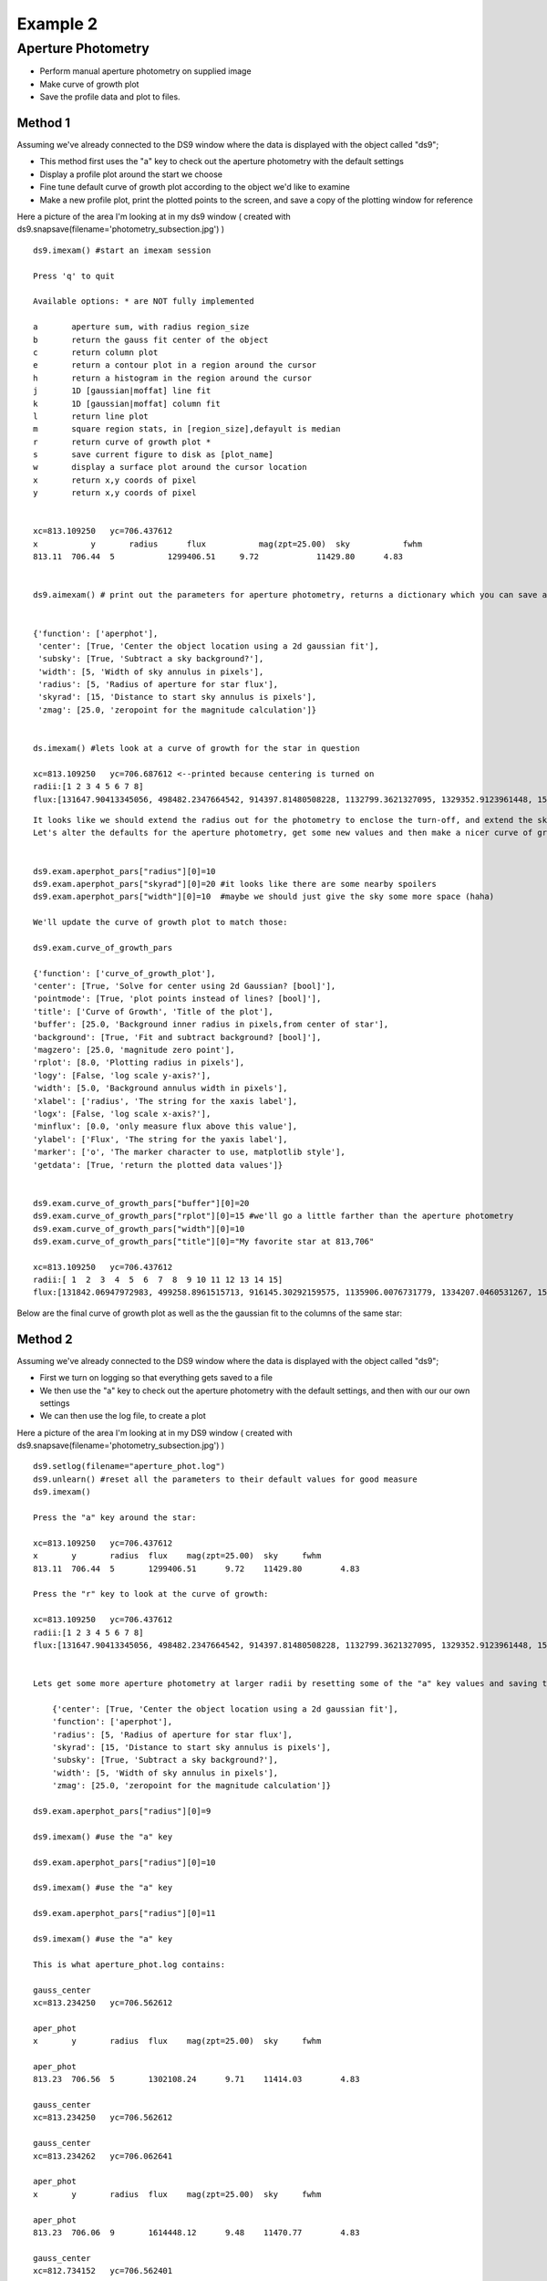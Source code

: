 Example 2 
=========

Aperture Photometry
-------------------
* Perform manual aperture photometry on supplied image
* Make curve of growth plot
* Save the profile data and plot to files.



Method 1
^^^^^^^^

Assuming we've already connected to the DS9 window where the data is displayed with the object called "ds9";

* This method first uses the "a" key to check out the aperture photometry with the default settings
* Display a profile plot around the start we choose
* Fine tune default curve of growth plot according to the object we'd like to examine
* Make a new profile plot, print the plotted points to the screen, and save a copy of the plotting window for reference

Here a picture of the area I'm looking at in my ds9 window ( created with ds9.snapsave(filename='photometry_subsection.jpg') )

.. image:: photometry_subsection.png
    :height: 400
    :width: 600
    :alt: subsection of image being examined


::  
    
        ds9.imexam() #start an imexam session

        Press 'q' to quit

        Available options: * are NOT fully implemented

        a	aperture sum, with radius region_size 
        b	return the gauss fit center of the object
        c	return column plot
        e	return a contour plot in a region around the cursor
        h	return a histogram in the region around the cursor
        j	1D [gaussian|moffat] line fit 
        k	1D [gaussian|moffat] column fit
        l	return line plot
        m	square region stats, in [region_size],defayult is median
        r	return curve of growth plot *
        s	save current figure to disk as [plot_name]
        w	display a surface plot around the cursor location
        x	return x,y coords of pixel
        y	return x,y coords of pixel
        
        
        xc=813.109250	yc=706.437612
        x	    y	    radius	flux	       mag(zpt=25.00)  sky	     fwhm
        813.11	706.44	5	    1299406.51	   9.72	           11429.80	 4.83

        
        ds9.aimexam() # print out the parameters for aperture photometry, returns a dictionary which you can save and edit
    
        
        {'function': ['aperphot'], 
         'center': [True, 'Center the object location using a 2d gaussian fit'], 
         'subsky': [True, 'Subtract a sky background?'], 
         'width': [5, 'Width of sky annulus in pixels'], 
         'radius': [5, 'Radius of aperture for star flux'], 
         'skyrad': [15, 'Distance to start sky annulus is pixels'], 
         'zmag': [25.0, 'zeropoint for the magnitude calculation']}


        ds.imexam() #lets look at a curve of growth for the star in question
        
        xc=813.109250	yc=706.687612 <--printed because centering is turned on
        radii:[1 2 3 4 5 6 7 8] 
        flux:[131647.90413345056, 498482.2347664542, 914397.81480508228, 1132799.3621327095, 1329352.9123961448, 1519686.5943709521, 1608342.6952771661, 1677361.8581732502]
        
        
.. image:: photometry_example_radplot.png
    :height: 400
    :width: 600
    :alt: curve of growth plot with defaults
    
    
::

        It looks like we should extend the radius out for the photometry to enclose the turn-off, and extend the sky annulus along with that.
        Let's alter the defaults for the aperture photometry, get some new values and then make a nicer curve of growth.
        
        
        ds9.exam.aperphot_pars["radius"][0]=10
        ds9.exam.aperphot_pars["skyrad"][0]=20 #it looks like there are some nearby spoilers
        ds9.exam.aperphot_pars["width"][0]=10  #maybe we should just give the sky some more space (haha)
        
        We'll update the curve of growth plot to match those:
        
        ds9.exam.curve_of_growth_pars
        
        {'function': ['curve_of_growth_plot'], 
        'center': [True, 'Solve for center using 2d Gaussian? [bool]'], 
        'pointmode': [True, 'plot points instead of lines? [bool]'], 
        'title': ['Curve of Growth', 'Title of the plot'], 
        'buffer': [25.0, 'Background inner radius in pixels,from center of star'], 
        'background': [True, 'Fit and subtract background? [bool]'], 
        'magzero': [25.0, 'magnitude zero point'], 
        'rplot': [8.0, 'Plotting radius in pixels'], 
        'logy': [False, 'log scale y-axis?'], 
        'width': [5.0, 'Background annulus width in pixels'], 
        'xlabel': ['radius', 'The string for the xaxis label'], 
        'logx': [False, 'log scale x-axis?'], 
        'minflux': [0.0, 'only measure flux above this value'], 
        'ylabel': ['Flux', 'The string for the yaxis label'], 
        'marker': ['o', 'The marker character to use, matplotlib style'], 
        'getdata': [True, 'return the plotted data values']}
        
        
        ds9.exam.curve_of_growth_pars["buffer"][0]=20
        ds9.exam.curve_of_growth_pars["rplot"][0]=15 #we'll go a little farther than the aperture photometry
        ds9.exam.curve_of_growth_pars["width"][0]=10
        ds9.exam.curve_of_growth_pars["title"][0]="My favorite star at 813,706"
        
        xc=813.109250	yc=706.437612
        radii:[ 1  2  3  4  5  6  7  8  9 10 11 12 13 14 15] 
        flux:[131842.06947972983, 499258.8961515713, 916145.30292159575, 1135906.0076731779, 1334207.0460531267, 1526676.5468370058, 1617856.7972448503, 1689788.4403351238, 1767218.0485707363, 1823198.9507934339, 1859976.8895604345, 1898754.5043149013, 1936825.2692955555, 1970456.6085569942, 2025720.3180976035]


        
Below are the final curve of growth plot as well as the the gaussian fit to the columns of the same star:


.. image:: photometry_example_radplot2.png
    :height: 400
    :width: 600
    :alt: radial profile plot with alterations
    
    
.. image:: column_fit_phot_examp.png
    :height: 400
    :width: 600
    :alt: gaussian fit column profile of star



Method 2
^^^^^^^^

Assuming we've already connected to the DS9 window where the data is displayed with the object called "ds9";

* First we turn on logging so that everything gets saved to a file 
* We then use the "a" key to check out the aperture photometry with the default settings, and then with our our own settings
* We can then use the log file, to create a plot

Here a picture of the area I'm looking at in my DS9 window ( created with ds9.snapsave(filename='photometry_subsection.jpg') )

.. image:: photometry_subsection.png
    :height: 400
    :width: 600
    :alt: subsection of image being examined
        
        

::

        ds9.setlog(filename="aperture_phot.log")
        ds9.unlearn() #reset all the parameters to their default values for good measure
        ds9.imexam()
        
        Press the "a" key around the star:
        
        xc=813.109250	yc=706.437612
        x	y	radius	flux	mag(zpt=25.00)	sky	fwhm
        813.11	706.44	5	1299406.51	9.72	11429.80	4.83

        Press the "r" key to look at the curve of growth:

        xc=813.109250	yc=706.437612
        radii:[1 2 3 4 5 6 7 8] 
        flux:[131647.90413345056, 498482.2347664542, 914397.81480508228, 1132799.3621327095, 1329352.9123961448, 1519686.5943709521, 1608342.6952771661, 1677361.8581732502]


        Lets get some more aperture photometry at larger radii by resetting some of the "a" key values and saving the results to the log
        
            {'center': [True, 'Center the object location using a 2d gaussian fit'],
            'function': ['aperphot'],
            'radius': [5, 'Radius of aperture for star flux'],
            'skyrad': [15, 'Distance to start sky annulus is pixels'],
            'subsky': [True, 'Subtract a sky background?'],
            'width': [5, 'Width of sky annulus in pixels'],
            'zmag': [25.0, 'zeropoint for the magnitude calculation']}
        
        ds9.exam.aperphot_pars["radius"][0]=9
        
        ds9.imexam() #use the "a" key
        
        ds9.exam.aperphot_pars["radius"][0]=10
       
        ds9.imexam() #use the "a" key
  
        ds9.exam.aperphot_pars["radius"][0]=11
       
        ds9.imexam() #use the "a" key
        
        This is what aperture_phot.log contains:

        gauss_center 
        xc=813.234250	yc=706.562612
        
        aper_phot 
        x	y	radius	flux	mag(zpt=25.00)	sky	fwhm
        
        aper_phot 
        813.23	706.56	5	1302108.24	9.71	11414.03	4.83
        
        gauss_center 
        xc=813.234250	yc=706.562612
        
        gauss_center 
        xc=813.234262	yc=706.062641
        
        aper_phot 
        x	y	radius	flux	mag(zpt=25.00)	sky	fwhm
        
        aper_phot 
        813.23	706.06	9	1614448.12	9.48	11470.77	4.83
        
        gauss_center 
        xc=812.734152	yc=706.562401
        
        aper_phot 
        x	y	radius	flux	mag(zpt=25.00)	sky	fwhm
        
        aper_phot 
        812.73	706.56	10	1704647.07	9.42	11415.03	4.84
        
        gauss_center 
        xc=812.984250	yc=706.062612
        
        aper_phot 
        x	y	radius	flux	mag(zpt=25.00)	sky	fwhm
        
        aper_phot 
        812.98	706.06	11	1642049.31	9.46	11471.58	4.83


You can parse the log, or copy the data and use as you like to make interesting plots. Once a plot is displayed on your screen from imexam, you can also grab it's information through matplotlib and edit it before saving.
